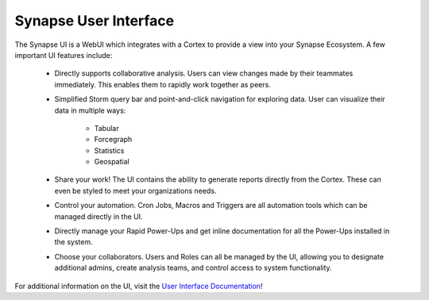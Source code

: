 .. _synapse-ui:

Synapse User Interface
======================


The Synapse UI is a WebUI which integrates with a Cortex to provide a view into your Synapse
Ecosystem. A few important UI features include:

    - Directly supports collaborative analysis. Users can view changes made by their teammates immediately. This enables
      them to rapidly work together as peers.

    - Simplified Storm query bar and point-and-click navigation for exploring data. User can visualize their data in
      multiple ways:

        - Tabular
        - Forcegraph
        - Statistics
        - Geospatial

    - Share your work! The UI contains the ability to generate reports directly from the Cortex. These can even be
      styled to meet your organizations needs.

    - Control your automation. Cron Jobs, Macros and Triggers are all automation tools which can be managed directly
      in the UI.

    - Directly manage your Rapid Power-Ups and get inline documentation for all the Power-Ups installed in the system.

    - Choose your collaborators. Users and Roles can all be managed by the UI, allowing you to designate additional
      admins, create analysis teams, and control access to system functionality.

For additional information on the UI, visit the `User Interface Documentation`_!

.. _User Interface Documentation: https://optic.docs.vertex.link/en/latest/index.html
